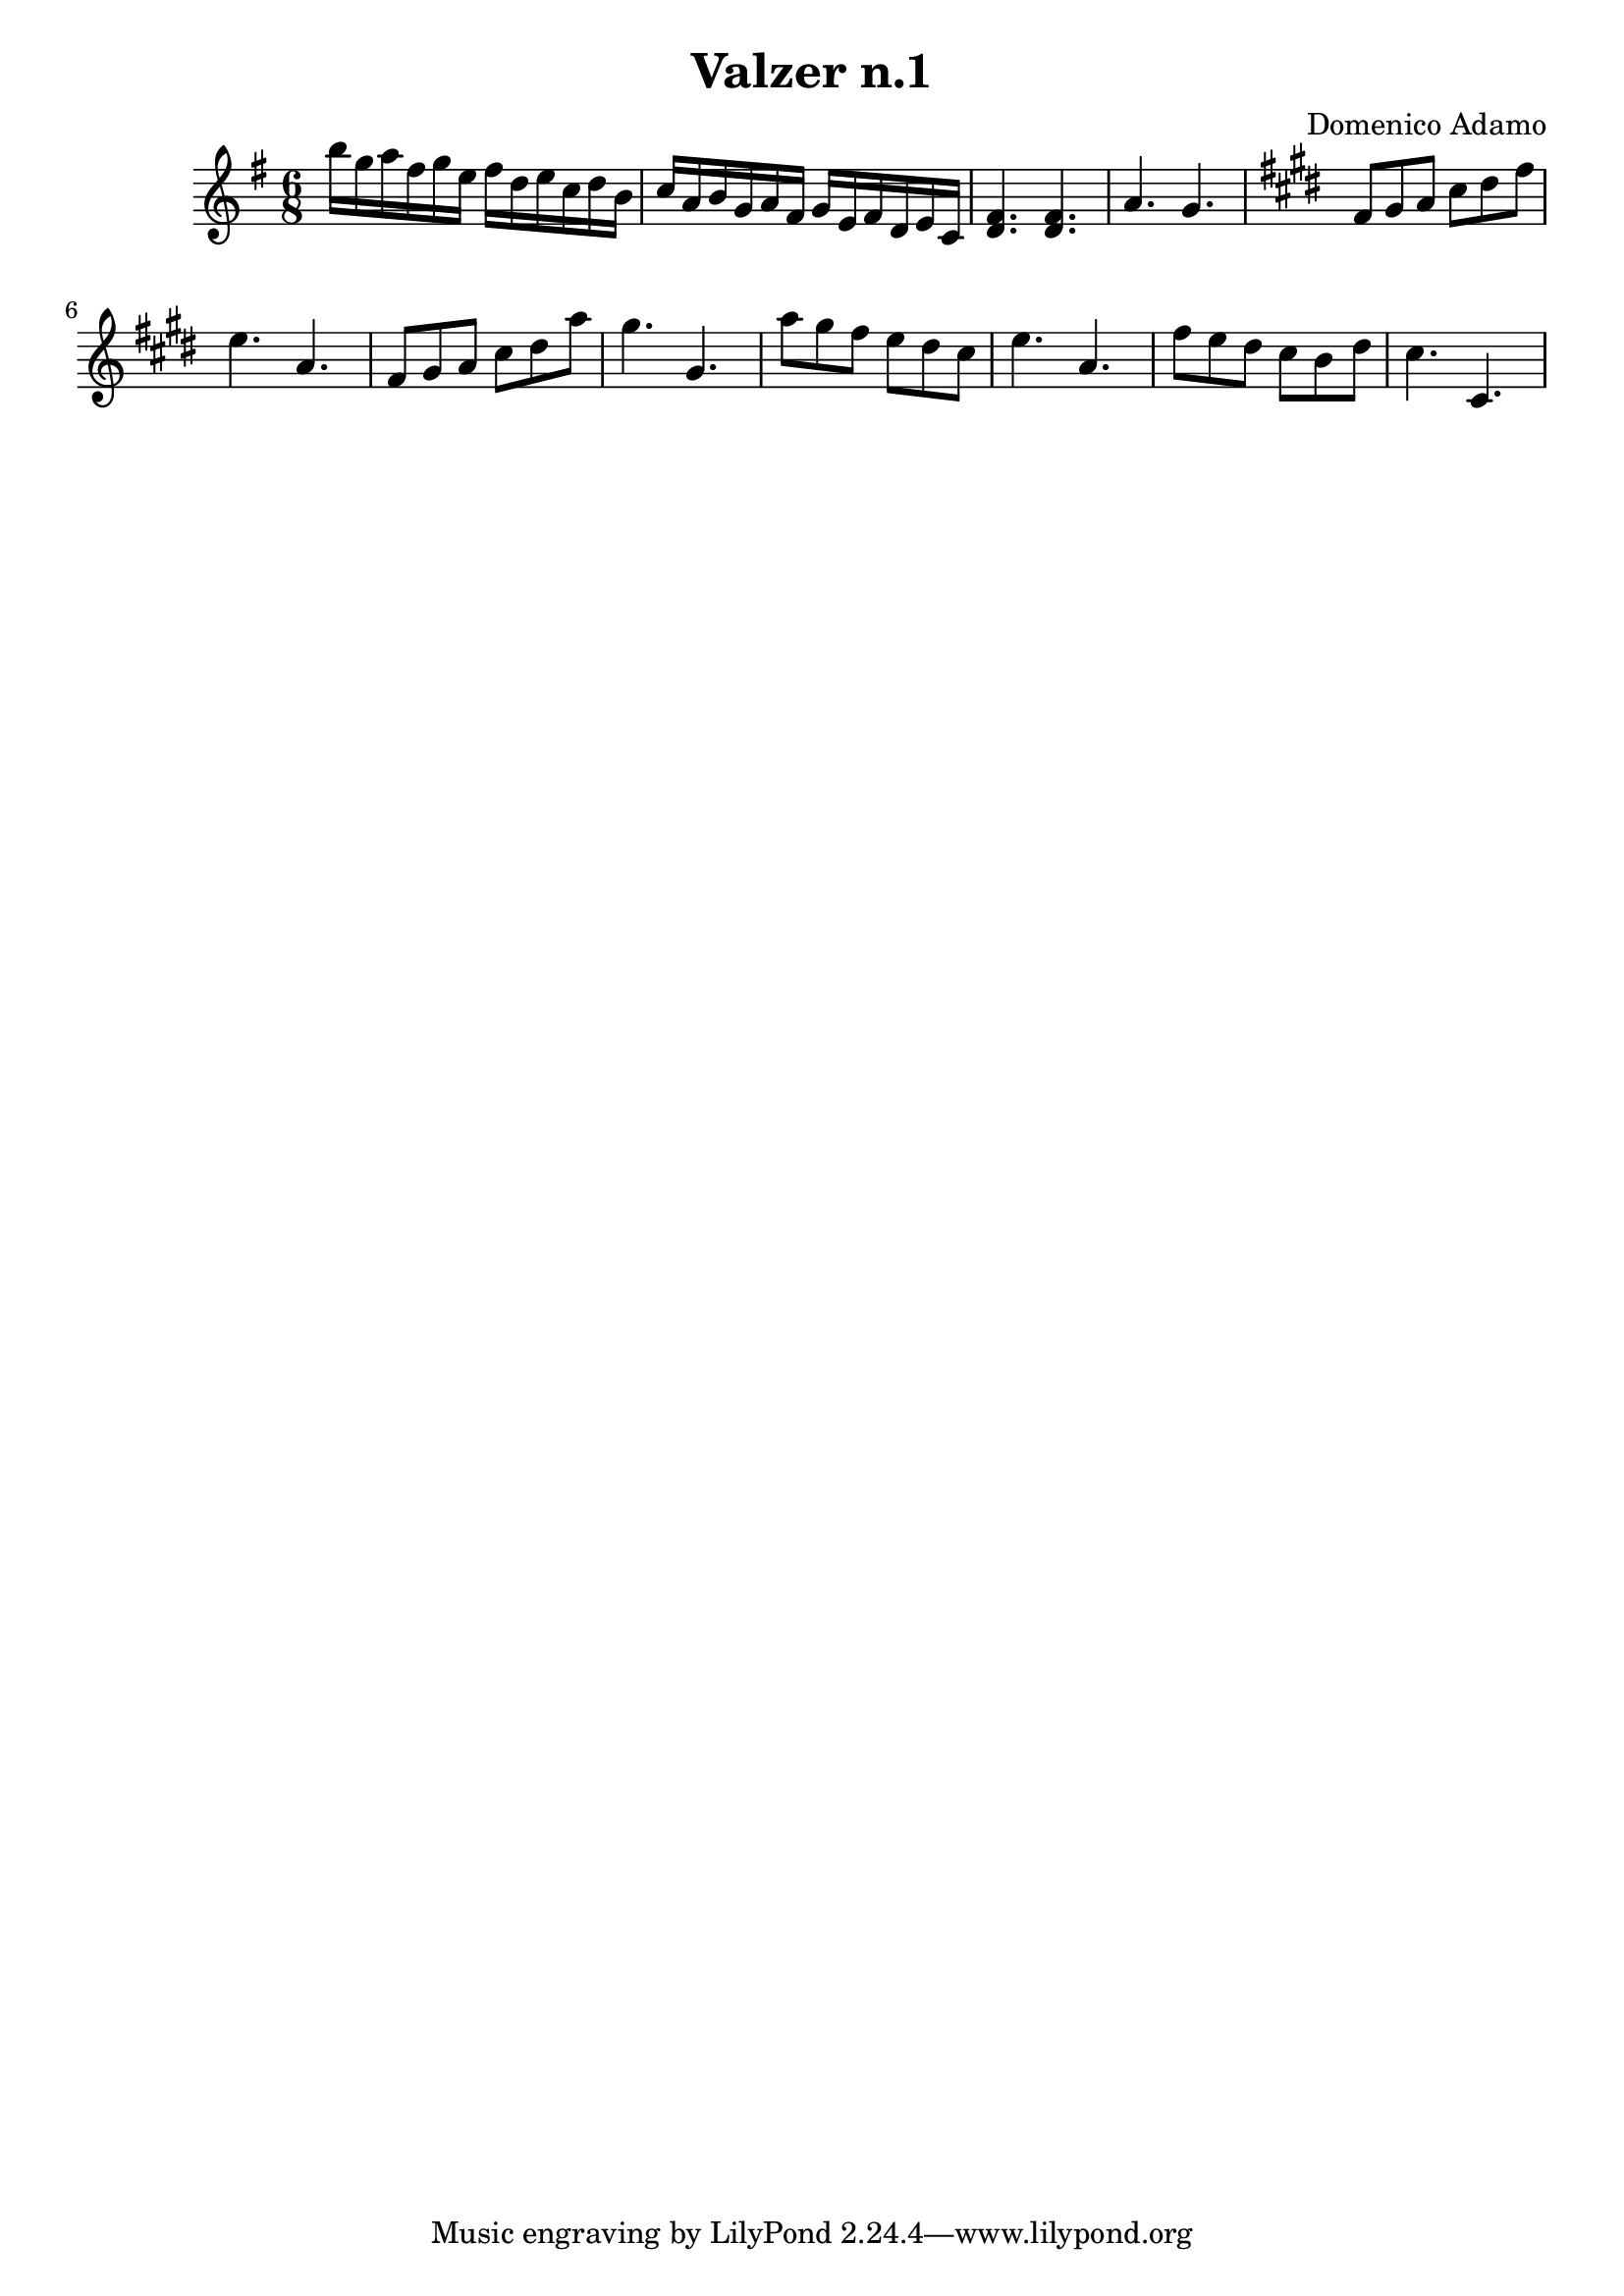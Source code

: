 \header {
  title = "Valzer n.1"
  composer = "Domenico Adamo"
}

\score {

  % chiavediviolino = 
  \relative c'' {
  \time 6/8
  \key e \minor

   b'16 g a fis g e fis d e c d b  c a b g a fis g e fis d e c  <d fis>4. <d fis>  a'4. g             
  
  \key cis \minor
  fis8 gis   a   cis   dis   fis    e4.       a, 

  fis8 gis   a   cis   dis   a' gis4. gis,

  a'8 gis  fis e dis cis    e4.       a,  

  fis'8 e  dis  cis b dis  cis4.       cis,     
  }
% <<
% \new Staff \chiavediviolino
% \new Staff \chiavediviolino
% >>
  \layout {}
  \midi {}
}